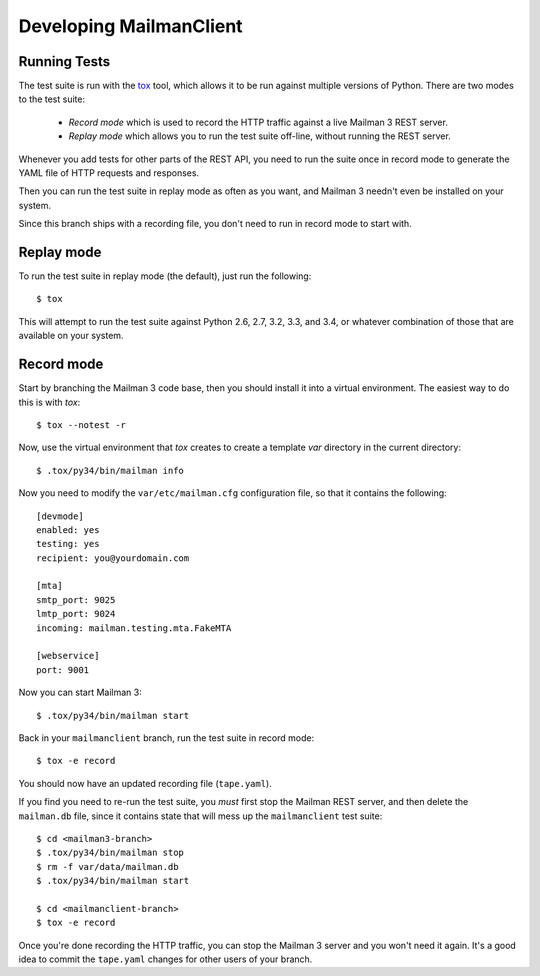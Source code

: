 ========================
Developing MailmanClient
========================


Running Tests
=============

The test suite is run with the `tox`_ tool, which allows it to be run against
multiple versions of Python.  There are two modes to the test suite:

 * *Record mode* which is used to record the HTTP traffic against a live
   Mailman 3 REST server.
 * *Replay mode* which allows you to run the test suite off-line, without
   running the REST server.

Whenever you add tests for other parts of the REST API, you need to run the
suite once in record mode to generate the YAML file of HTTP requests and
responses.

Then you can run the test suite in replay mode as often as you want, and
Mailman 3 needn't even be installed on your system.

Since this branch ships with a recording file, you don't need to run in record
mode to start with.


Replay mode
===========

To run the test suite in replay mode (the default), just run the following::

    $ tox

This will attempt to run the test suite against Python 2.6, 2.7, 3.2, 3.3, and
3.4, or whatever combination of those that are available on your system.


Record mode
===========

Start by branching the Mailman 3 code base, then you should install it into a
virtual environment.  The easiest way to do this is with `tox`::

    $ tox --notest -r

Now, use the virtual environment that `tox` creates to create a template `var`
directory in the current directory::

    $ .tox/py34/bin/mailman info

Now you need to modify the ``var/etc/mailman.cfg`` configuration file, so that
it contains the following::

    [devmode]
    enabled: yes
    testing: yes
    recipient: you@yourdomain.com

    [mta]
    smtp_port: 9025
    lmtp_port: 9024
    incoming: mailman.testing.mta.FakeMTA

    [webservice]
    port: 9001

Now you can start Mailman 3::

    $ .tox/py34/bin/mailman start

Back in your ``mailmanclient`` branch, run the test suite in record mode::

    $ tox -e record

You should now have an updated recording file (``tape.yaml``).

If you find you need to re-run the test suite, you *must* first stop the
Mailman REST server, and then delete the ``mailman.db`` file, since it
contains state that will mess up the ``mailmanclient`` test suite::

    $ cd <mailman3-branch>
    $ .tox/py34/bin/mailman stop
    $ rm -f var/data/mailman.db
    $ .tox/py34/bin/mailman start

    $ cd <mailmanclient-branch>
    $ tox -e record

Once you're done recording the HTTP traffic, you can stop the Mailman 3 server
and you won't need it again.  It's a good idea to commit the ``tape.yaml``
changes for other users of your branch.


.. _`tox`: https://testrun.org/tox/latest/
